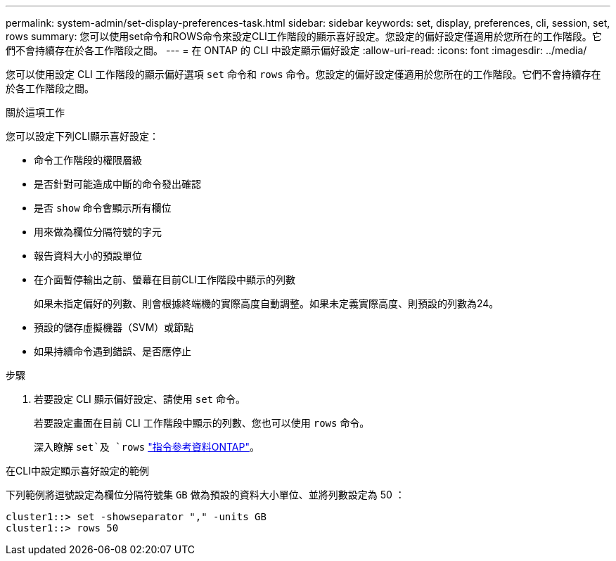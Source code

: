 ---
permalink: system-admin/set-display-preferences-task.html 
sidebar: sidebar 
keywords: set, display, preferences, cli, session, set, rows 
summary: 您可以使用set命令和ROWS命令來設定CLI工作階段的顯示喜好設定。您設定的偏好設定僅適用於您所在的工作階段。它們不會持續存在於各工作階段之間。 
---
= 在 ONTAP 的 CLI 中設定顯示偏好設定
:allow-uri-read: 
:icons: font
:imagesdir: ../media/


[role="lead"]
您可以使用設定 CLI 工作階段的顯示偏好選項 `set` 命令和 `rows` 命令。您設定的偏好設定僅適用於您所在的工作階段。它們不會持續存在於各工作階段之間。

.關於這項工作
您可以設定下列CLI顯示喜好設定：

* 命令工作階段的權限層級
* 是否針對可能造成中斷的命令發出確認
* 是否 `show` 命令會顯示所有欄位
* 用來做為欄位分隔符號的字元
* 報告資料大小的預設單位
* 在介面暫停輸出之前、螢幕在目前CLI工作階段中顯示的列數
+
如果未指定偏好的列數、則會根據終端機的實際高度自動調整。如果未定義實際高度、則預設的列數為24。

* 預設的儲存虛擬機器（SVM）或節點
* 如果持續命令遇到錯誤、是否應停止


.步驟
. 若要設定 CLI 顯示偏好設定、請使用 `set` 命令。
+
若要設定畫面在目前 CLI 工作階段中顯示的列數、您也可以使用 `rows` 命令。

+
深入瞭解 `set`及 `rows` link:https://docs.netapp.com/us-en/ontap-cli/["指令參考資料ONTAP"^]。



.在CLI中設定顯示喜好設定的範例
下列範例將逗號設定為欄位分隔符號集 `GB` 做為預設的資料大小單位、並將列數設定為 50 ：

[listing]
----
cluster1::> set -showseparator "," -units GB
cluster1::> rows 50
----